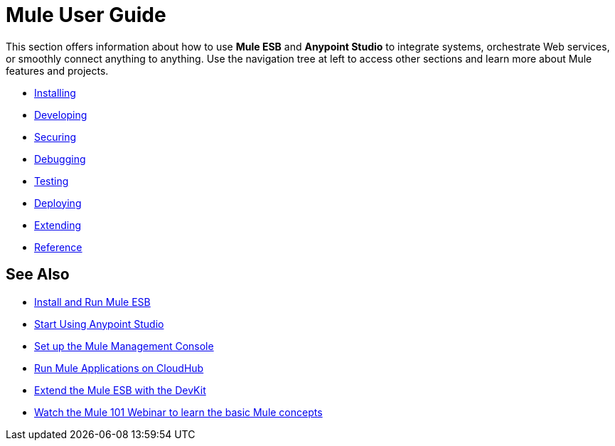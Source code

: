 = Mule User Guide

This section offers information about how to use *Mule ESB* and *Anypoint Studio* to integrate systems, orchestrate Web services, or smoothly connect anything to anything. Use the navigation tree at left to access other sections and learn more about Mule features and projects.

* link:/mule-user-guide/v/3.8-m1/installing[Installing]
* link:/mule-user-guide/v/3.8-m1/developing[Developing]
* link:/mule-user-guide/v/3.8-m1/securing[Securing]
* link:/mule-user-guide/v/3.8-m1/debugging[Debugging]
* link:/mule-user-guide/v/3.8-m1/testing[Testing]
* link:/mule-user-guide/v/3.8-m1/deploying[Deploying]
* link:/mule-user-guide/v/3.8-m1/extending[Extending]
* link:/mule-user-guide/v/3.8-m1/reference[Reference]

== See Also

* link:/mule-user-guide/v/3.8-m1/installing[Install and Run Mule ESB]
* link:/mule-fundamentals/v/3.7/first-30-minutes-with-mule[Start Using Anypoint Studio] 
* link:/mule-management-console/v/3.7/setting-up-mmc[Set up the Mule Management Console]
* link:/cloudhub/getting-started-with-cloudhub[Run Mule Applications on CloudHub]
* link:/anypoint-connector-devkit/v/3.7[Extend the Mule ESB with the DevKit]
* link:http://www.mulesoft.com/webinars/esb/mule-101-intro-to-mule[Watch the Mule 101 Webinar to learn the basic Mule concepts]
